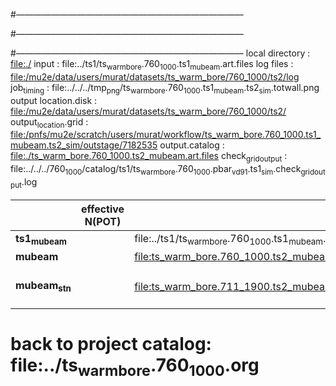 #------------------------------------------------------------------------------
# output of g4s1 (Stage1 simulation) job for Bob's PBAR sample
# job has 1 output streams : mubeam, all other are disabled
# single input file , before resampling, had: 1e8 POT
#------------------------------------------------------------------------------
# :NPOT: 
#------------------------------------------------------------------------------
local directory       : file:./
input                 : file:../ts1/ts_warm_bore.760_1000.ts1_mubeam.art.files
log files             : file:/mu2e/data/users/murat/datasets/ts_warm_bore/760_1000/ts2/log
job_timing            : file:../../../tmp_png/ts_warm_bore.760_1000.ts1_mubeam.ts2_sim.totwall.png
output location.disk  : file:/mu2e/data/users/murat/datasets/ts_warm_bore/760_1000/ts2/
output_location.grid  : file:/pnfs/mu2e/scratch/users/murat/workflow/ts_warm_bore.760_1000.ts1_mubeam.ts2_sim/outstage/7182535
output.catalog        : file:./ts_warm_bore.760_1000.ts2_mubeam.art.files
check_grid_output     : file:../../../760_1000/catalog/ts1/ts_warm_bore.760_1000.pbar_vd91.ts1_sim.check_grid_output.log
|--------------+------------------+--------------------------------------------------------+----------+--------------+-----------+------------------------|
|              | effective N(POT) |                                                        | N(input) | N(resampled) | N(output) | N(files)               |
|--------------+------------------+--------------------------------------------------------+----------+--------------+-----------+------------------------|
| *ts1_mubeam* |                  | file:../ts1/ts_warm_bore.760_1000.ts1_mubeam.art.files |          |              |           |                        |
| *mubeam*     |                  | file:ts_warm_bore.760_1000.ts2_mubeam.art.files        |  4715470 |              |   4418455 | 24 files               |
|--------------+------------------+--------------------------------------------------------+----------+--------------+-----------+------------------------|
| *mubeam_stn* |                  | file:ts_warm_bore.711_1900.ts2_mubeam.stn.files        |  4418455 |              |           | STNTUPLE of ts1_mubeam |
|--------------+------------------+--------------------------------------------------------+----------+--------------+-----------+------------------------|

* back to project catalog: file:../ts_warm_bore.760_1000.org
